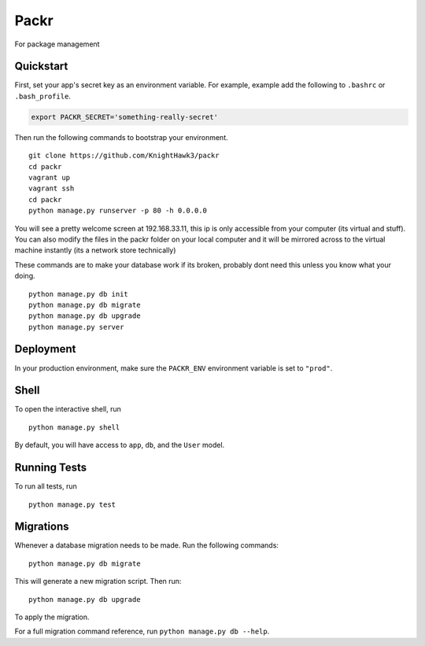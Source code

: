 ===============================
Packr
===============================

.. image:: https://badge.waffle.io/KnightHawk3/packr.png?label=ready&title=Ready 
 :target: https://waffle.io/KnightHawk3/packr
 :alt: 'Stories in Ready'

.. image:: https://travis-ci.org/KnightHawk3/packr.svg?branch=master
  :target: https://travis-ci.org/KnightHawk3/packr
  :alt: 'Build status'

For package management


Quickstart
----------

First, set your app's secret key as an environment variable. For example, example add the following to ``.bashrc`` or ``.bash_profile``.

.. code-block:: bash

    export PACKR_SECRET='something-really-secret'


Then run the following commands to bootstrap your environment.


::

    git clone https://github.com/KnightHawk3/packr
    cd packr
    vagrant up
    vagrant ssh
    cd packr
    python manage.py runserver -p 80 -h 0.0.0.0

You will see a pretty welcome screen at 192.168.33.11, this ip is only accessible from your computer (its virtual and stuff).
You can also modify the files in the packr folder on your local computer and it will be mirrored across to the virtual machine instantly (its a network store technically)

These commands are to make your database work if its broken, probably dont need this unless you know what your doing.

::

    python manage.py db init
    python manage.py db migrate
    python manage.py db upgrade
    python manage.py server



Deployment
----------

In your production environment, make sure the ``PACKR_ENV`` environment variable is set to ``"prod"``.


Shell
-----

To open the interactive shell, run ::

    python manage.py shell

By default, you will have access to ``app``, ``db``, and the ``User`` model.


Running Tests
-------------

To run all tests, run ::

    python manage.py test


Migrations
----------

Whenever a database migration needs to be made. Run the following commands:
::

    python manage.py db migrate

This will generate a new migration script. Then run:
::

    python manage.py db upgrade

To apply the migration.

For a full migration command reference, run ``python manage.py db --help``.
